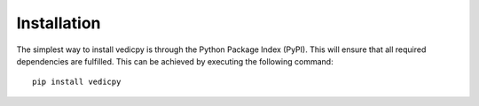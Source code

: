 Installation
============

The simplest way to install vedicpy is through the Python Package Index (PyPI). This will ensure that all required dependencies are fulfilled. This can be achieved by executing the following command::

  pip install vedicpy
    
